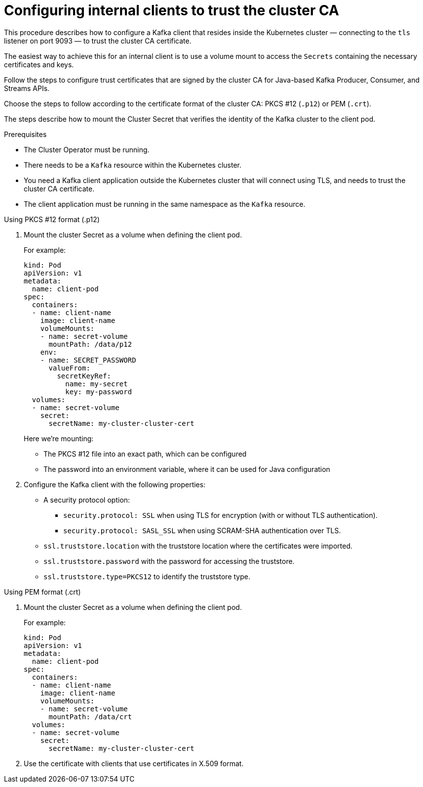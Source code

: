 // Module included in the following assemblies:
//
// assembly-security.adoc

[id='configuring-internal-clients-to-trust-cluster-ca-{context}']
= Configuring internal clients to trust the cluster CA

This procedure describes how to configure a Kafka client that resides inside the Kubernetes cluster — connecting to the `tls` listener on port 9093 — to trust the cluster CA certificate.

The easiest way to achieve this for an internal client is to use a volume mount to access the `Secrets` containing the necessary certificates and keys.

Follow the steps to configure trust certificates that are signed by the cluster CA for Java-based Kafka Producer, Consumer, and Streams APIs.

Choose the steps to follow according to the certificate format of the cluster CA: PKCS #12 (`.p12`) or PEM (`.crt`).

The steps describe how to mount the Cluster Secret that verifies the identity of the Kafka cluster to the client pod.

.Prerequisites

* The Cluster Operator must be running.
* There needs to be a `Kafka` resource within the Kubernetes cluster.
* You need a Kafka client application outside the Kubernetes cluster that will connect using TLS, and needs to trust the cluster CA certificate.
* The client application must be running in the same namespace as the `Kafka` resource.

.Using PKCS #12 format (.p12)

. Mount the cluster Secret as a volume when defining the client pod.
+
For example:
+
[source,shell,subs="+quotes,attributes"]
----
kind: Pod
apiVersion: v1
metadata:
  name: client-pod
spec:
  containers:
  - name: client-name
    image: client-name
    volumeMounts:
    - name: secret-volume
      mountPath: /data/p12
    env:
    - name: SECRET_PASSWORD
      valueFrom:
        secretKeyRef:
          name: my-secret
          key: my-password
  volumes:
  - name: secret-volume
    secret:
      secretName: my-cluster-cluster-cert
----
+
Here we're mounting:
+
* The PKCS #12 file into an exact path, which can be configured
* The password into an environment variable, where it can be used for Java configuration

. Configure the Kafka client with the following properties:
+
* A security protocol option:
** `security.protocol: SSL` when using TLS for encryption (with or without TLS authentication).
** `security.protocol: SASL_SSL` when using SCRAM-SHA authentication over TLS.
* `ssl.truststore.location` with the truststore location where the certificates were imported.
* `ssl.truststore.password` with the password for accessing the truststore.
* `ssl.truststore.type=PKCS12` to identify the truststore type.

.Using PEM format (.crt)

. Mount the cluster Secret as a volume when defining the client pod.
+
For example:
+
[source,shell,subs="+quotes,attributes"]
----
kind: Pod
apiVersion: v1
metadata:
  name: client-pod
spec:
  containers:
  - name: client-name
    image: client-name
    volumeMounts:
    - name: secret-volume
      mountPath: /data/crt
  volumes:
  - name: secret-volume
    secret:
      secretName: my-cluster-cluster-cert
----

. Use the certificate with clients that use certificates in X.509 format.
